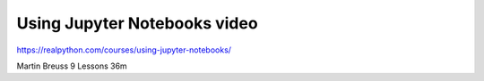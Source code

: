 Using Jupyter Notebooks video
=============================

https://realpython.com/courses/using-jupyter-notebooks/

Martin Breuss 9 Lessons  36m
